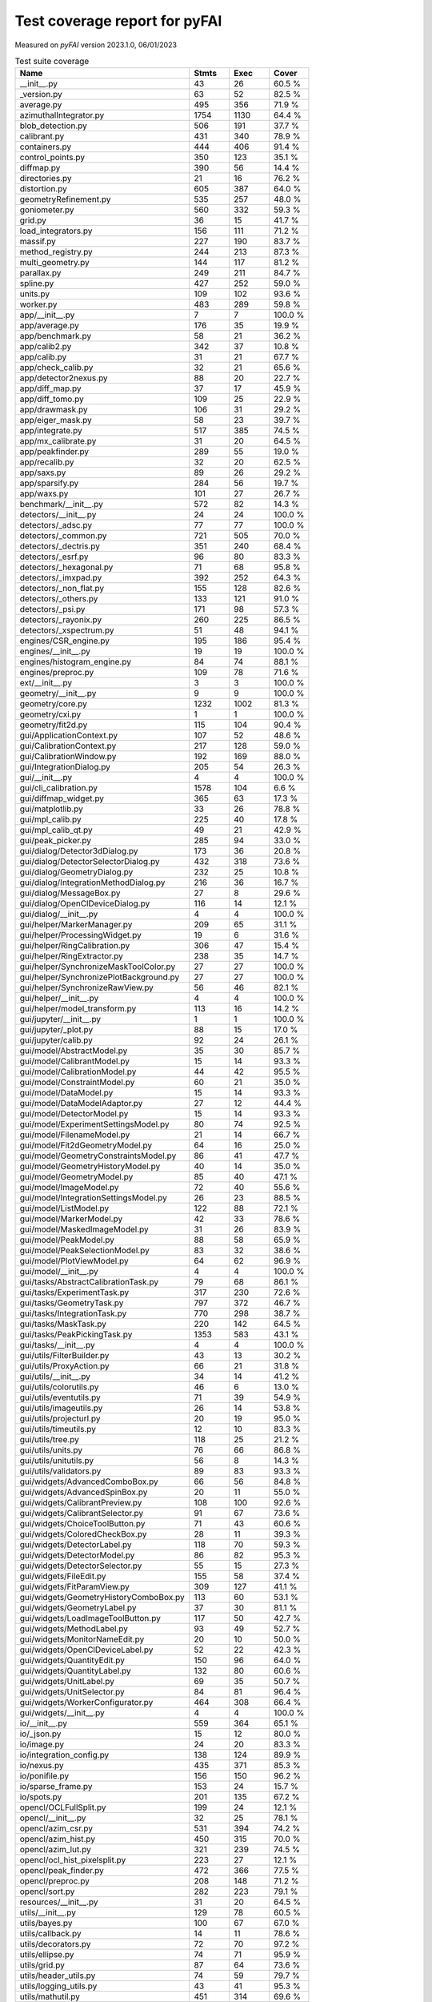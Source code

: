 Test coverage report for pyFAI
==============================

Measured on *pyFAI* version 2023.1.0, 06/01/2023

.. csv-table:: Test suite coverage
   :header: "Name", "Stmts", "Exec", "Cover"
   :widths: 35, 8, 8, 8

   "__init__.py", "43", "26", "60.5 %"
   "_version.py", "63", "52", "82.5 %"
   "average.py", "495", "356", "71.9 %"
   "azimuthalIntegrator.py", "1754", "1130", "64.4 %"
   "blob_detection.py", "506", "191", "37.7 %"
   "calibrant.py", "431", "340", "78.9 %"
   "containers.py", "444", "406", "91.4 %"
   "control_points.py", "350", "123", "35.1 %"
   "diffmap.py", "390", "56", "14.4 %"
   "directories.py", "21", "16", "76.2 %"
   "distortion.py", "605", "387", "64.0 %"
   "geometryRefinement.py", "535", "257", "48.0 %"
   "goniometer.py", "560", "332", "59.3 %"
   "grid.py", "36", "15", "41.7 %"
   "load_integrators.py", "156", "111", "71.2 %"
   "massif.py", "227", "190", "83.7 %"
   "method_registry.py", "244", "213", "87.3 %"
   "multi_geometry.py", "144", "117", "81.2 %"
   "parallax.py", "249", "211", "84.7 %"
   "spline.py", "427", "252", "59.0 %"
   "units.py", "109", "102", "93.6 %"
   "worker.py", "483", "289", "59.8 %"
   "app/__init__.py", "7", "7", "100.0 %"
   "app/average.py", "176", "35", "19.9 %"
   "app/benchmark.py", "58", "21", "36.2 %"
   "app/calib2.py", "342", "37", "10.8 %"
   "app/calib.py", "31", "21", "67.7 %"
   "app/check_calib.py", "32", "21", "65.6 %"
   "app/detector2nexus.py", "88", "20", "22.7 %"
   "app/diff_map.py", "37", "17", "45.9 %"
   "app/diff_tomo.py", "109", "25", "22.9 %"
   "app/drawmask.py", "106", "31", "29.2 %"
   "app/eiger_mask.py", "58", "23", "39.7 %"
   "app/integrate.py", "517", "385", "74.5 %"
   "app/mx_calibrate.py", "31", "20", "64.5 %"
   "app/peakfinder.py", "289", "55", "19.0 %"
   "app/recalib.py", "32", "20", "62.5 %"
   "app/saxs.py", "89", "26", "29.2 %"
   "app/sparsify.py", "284", "56", "19.7 %"
   "app/waxs.py", "101", "27", "26.7 %"
   "benchmark/__init__.py", "572", "82", "14.3 %"
   "detectors/__init__.py", "24", "24", "100.0 %"
   "detectors/_adsc.py", "77", "77", "100.0 %"
   "detectors/_common.py", "721", "505", "70.0 %"
   "detectors/_dectris.py", "351", "240", "68.4 %"
   "detectors/_esrf.py", "96", "80", "83.3 %"
   "detectors/_hexagonal.py", "71", "68", "95.8 %"
   "detectors/_imxpad.py", "392", "252", "64.3 %"
   "detectors/_non_flat.py", "155", "128", "82.6 %"
   "detectors/_others.py", "133", "121", "91.0 %"
   "detectors/_psi.py", "171", "98", "57.3 %"
   "detectors/_rayonix.py", "260", "225", "86.5 %"
   "detectors/_xspectrum.py", "51", "48", "94.1 %"
   "engines/CSR_engine.py", "195", "186", "95.4 %"
   "engines/__init__.py", "19", "19", "100.0 %"
   "engines/histogram_engine.py", "84", "74", "88.1 %"
   "engines/preproc.py", "109", "78", "71.6 %"
   "ext/__init__.py", "3", "3", "100.0 %"
   "geometry/__init__.py", "9", "9", "100.0 %"
   "geometry/core.py", "1232", "1002", "81.3 %"
   "geometry/cxi.py", "1", "1", "100.0 %"
   "geometry/fit2d.py", "115", "104", "90.4 %"
   "gui/ApplicationContext.py", "107", "52", "48.6 %"
   "gui/CalibrationContext.py", "217", "128", "59.0 %"
   "gui/CalibrationWindow.py", "192", "169", "88.0 %"
   "gui/IntegrationDialog.py", "205", "54", "26.3 %"
   "gui/__init__.py", "4", "4", "100.0 %"
   "gui/cli_calibration.py", "1578", "104", "6.6 %"
   "gui/diffmap_widget.py", "365", "63", "17.3 %"
   "gui/matplotlib.py", "33", "26", "78.8 %"
   "gui/mpl_calib.py", "225", "40", "17.8 %"
   "gui/mpl_calib_qt.py", "49", "21", "42.9 %"
   "gui/peak_picker.py", "285", "94", "33.0 %"
   "gui/dialog/Detector3dDialog.py", "173", "36", "20.8 %"
   "gui/dialog/DetectorSelectorDialog.py", "432", "318", "73.6 %"
   "gui/dialog/GeometryDialog.py", "232", "25", "10.8 %"
   "gui/dialog/IntegrationMethodDialog.py", "216", "36", "16.7 %"
   "gui/dialog/MessageBox.py", "27", "8", "29.6 %"
   "gui/dialog/OpenClDeviceDialog.py", "116", "14", "12.1 %"
   "gui/dialog/__init__.py", "4", "4", "100.0 %"
   "gui/helper/MarkerManager.py", "209", "65", "31.1 %"
   "gui/helper/ProcessingWidget.py", "19", "6", "31.6 %"
   "gui/helper/RingCalibration.py", "306", "47", "15.4 %"
   "gui/helper/RingExtractor.py", "238", "35", "14.7 %"
   "gui/helper/SynchronizeMaskToolColor.py", "27", "27", "100.0 %"
   "gui/helper/SynchronizePlotBackground.py", "27", "27", "100.0 %"
   "gui/helper/SynchronizeRawView.py", "56", "46", "82.1 %"
   "gui/helper/__init__.py", "4", "4", "100.0 %"
   "gui/helper/model_transform.py", "113", "16", "14.2 %"
   "gui/jupyter/__init__.py", "1", "1", "100.0 %"
   "gui/jupyter/_plot.py", "88", "15", "17.0 %"
   "gui/jupyter/calib.py", "92", "24", "26.1 %"
   "gui/model/AbstractModel.py", "35", "30", "85.7 %"
   "gui/model/CalibrantModel.py", "15", "14", "93.3 %"
   "gui/model/CalibrationModel.py", "44", "42", "95.5 %"
   "gui/model/ConstraintModel.py", "60", "21", "35.0 %"
   "gui/model/DataModel.py", "15", "14", "93.3 %"
   "gui/model/DataModelAdaptor.py", "27", "12", "44.4 %"
   "gui/model/DetectorModel.py", "15", "14", "93.3 %"
   "gui/model/ExperimentSettingsModel.py", "80", "74", "92.5 %"
   "gui/model/FilenameModel.py", "21", "14", "66.7 %"
   "gui/model/Fit2dGeometryModel.py", "64", "16", "25.0 %"
   "gui/model/GeometryConstraintsModel.py", "86", "41", "47.7 %"
   "gui/model/GeometryHistoryModel.py", "40", "14", "35.0 %"
   "gui/model/GeometryModel.py", "85", "40", "47.1 %"
   "gui/model/ImageModel.py", "72", "40", "55.6 %"
   "gui/model/IntegrationSettingsModel.py", "26", "23", "88.5 %"
   "gui/model/ListModel.py", "122", "88", "72.1 %"
   "gui/model/MarkerModel.py", "42", "33", "78.6 %"
   "gui/model/MaskedImageModel.py", "31", "26", "83.9 %"
   "gui/model/PeakModel.py", "88", "58", "65.9 %"
   "gui/model/PeakSelectionModel.py", "83", "32", "38.6 %"
   "gui/model/PlotViewModel.py", "64", "62", "96.9 %"
   "gui/model/__init__.py", "4", "4", "100.0 %"
   "gui/tasks/AbstractCalibrationTask.py", "79", "68", "86.1 %"
   "gui/tasks/ExperimentTask.py", "317", "230", "72.6 %"
   "gui/tasks/GeometryTask.py", "797", "372", "46.7 %"
   "gui/tasks/IntegrationTask.py", "770", "298", "38.7 %"
   "gui/tasks/MaskTask.py", "220", "142", "64.5 %"
   "gui/tasks/PeakPickingTask.py", "1353", "583", "43.1 %"
   "gui/tasks/__init__.py", "4", "4", "100.0 %"
   "gui/utils/FilterBuilder.py", "43", "13", "30.2 %"
   "gui/utils/ProxyAction.py", "66", "21", "31.8 %"
   "gui/utils/__init__.py", "34", "14", "41.2 %"
   "gui/utils/colorutils.py", "46", "6", "13.0 %"
   "gui/utils/eventutils.py", "71", "39", "54.9 %"
   "gui/utils/imageutils.py", "26", "14", "53.8 %"
   "gui/utils/projecturl.py", "20", "19", "95.0 %"
   "gui/utils/timeutils.py", "12", "10", "83.3 %"
   "gui/utils/tree.py", "118", "25", "21.2 %"
   "gui/utils/units.py", "76", "66", "86.8 %"
   "gui/utils/unitutils.py", "56", "8", "14.3 %"
   "gui/utils/validators.py", "89", "83", "93.3 %"
   "gui/widgets/AdvancedComboBox.py", "66", "56", "84.8 %"
   "gui/widgets/AdvancedSpinBox.py", "20", "11", "55.0 %"
   "gui/widgets/CalibrantPreview.py", "108", "100", "92.6 %"
   "gui/widgets/CalibrantSelector.py", "91", "67", "73.6 %"
   "gui/widgets/ChoiceToolButton.py", "71", "43", "60.6 %"
   "gui/widgets/ColoredCheckBox.py", "28", "11", "39.3 %"
   "gui/widgets/DetectorLabel.py", "118", "70", "59.3 %"
   "gui/widgets/DetectorModel.py", "86", "82", "95.3 %"
   "gui/widgets/DetectorSelector.py", "55", "15", "27.3 %"
   "gui/widgets/FileEdit.py", "155", "58", "37.4 %"
   "gui/widgets/FitParamView.py", "309", "127", "41.1 %"
   "gui/widgets/GeometryHistoryComboBox.py", "113", "60", "53.1 %"
   "gui/widgets/GeometryLabel.py", "37", "30", "81.1 %"
   "gui/widgets/LoadImageToolButton.py", "117", "50", "42.7 %"
   "gui/widgets/MethodLabel.py", "93", "49", "52.7 %"
   "gui/widgets/MonitorNameEdit.py", "20", "10", "50.0 %"
   "gui/widgets/OpenClDeviceLabel.py", "52", "22", "42.3 %"
   "gui/widgets/QuantityEdit.py", "150", "96", "64.0 %"
   "gui/widgets/QuantityLabel.py", "132", "80", "60.6 %"
   "gui/widgets/UnitLabel.py", "69", "35", "50.7 %"
   "gui/widgets/UnitSelector.py", "84", "81", "96.4 %"
   "gui/widgets/WorkerConfigurator.py", "464", "308", "66.4 %"
   "gui/widgets/__init__.py", "4", "4", "100.0 %"
   "io/__init__.py", "559", "364", "65.1 %"
   "io/_json.py", "15", "12", "80.0 %"
   "io/image.py", "24", "20", "83.3 %"
   "io/integration_config.py", "138", "124", "89.9 %"
   "io/nexus.py", "435", "371", "85.3 %"
   "io/ponifile.py", "156", "150", "96.2 %"
   "io/sparse_frame.py", "153", "24", "15.7 %"
   "io/spots.py", "201", "135", "67.2 %"
   "opencl/OCLFullSplit.py", "199", "24", "12.1 %"
   "opencl/__init__.py", "32", "25", "78.1 %"
   "opencl/azim_csr.py", "531", "394", "74.2 %"
   "opencl/azim_hist.py", "450", "315", "70.0 %"
   "opencl/azim_lut.py", "321", "239", "74.5 %"
   "opencl/ocl_hist_pixelsplit.py", "223", "27", "12.1 %"
   "opencl/peak_finder.py", "472", "366", "77.5 %"
   "opencl/preproc.py", "208", "148", "71.2 %"
   "opencl/sort.py", "282", "223", "79.1 %"
   "resources/__init__.py", "31", "20", "64.5 %"
   "utils/__init__.py", "129", "78", "60.5 %"
   "utils/bayes.py", "100", "67", "67.0 %"
   "utils/callback.py", "14", "11", "78.6 %"
   "utils/decorators.py", "72", "70", "97.2 %"
   "utils/ellipse.py", "74", "71", "95.9 %"
   "utils/grid.py", "87", "64", "73.6 %"
   "utils/header_utils.py", "74", "59", "79.7 %"
   "utils/logging_utils.py", "43", "41", "95.3 %"
   "utils/mathutil.py", "451", "314", "69.6 %"
   "utils/orderedset.py", "54", "13", "24.1 %"
   "utils/shell.py", "55", "46", "83.6 %"
   "utils/stringutil.py", "73", "66", "90.4 %"

   "pyFAI total", "34554", "19025", "55.1 %"
